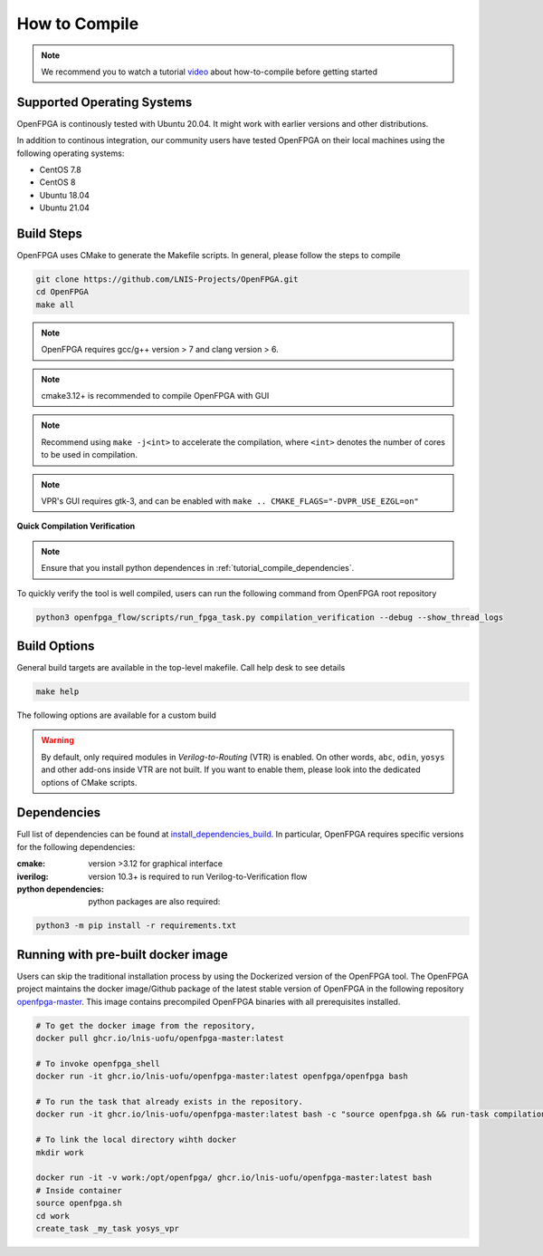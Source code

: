 .. _tutorial_compile:

How to Compile
--------------

.. note:: We recommend you to watch a tutorial `video <https://youtu.be/F9sMRmDewM0>`_ about how-to-compile before getting started

.. only:: html

  .. youtube:: F9sMRmDewM0

Supported Operating Systems
~~~~~~~~~~~~~~~~~~~~~~~~~~~

OpenFPGA is continously tested with Ubuntu 20.04. 
It might work with earlier versions and other distributions.

In addition to continous integration, our community users have tested OpenFPGA on their local machines using the following operating systems:

- CentOS 7.8
- CentOS 8
- Ubuntu 18.04
- Ubuntu 21.04

Build Steps
~~~~~~~~~~~
OpenFPGA uses CMake to generate the Makefile scripts.
In general, please follow the steps to compile

.. code-block:: shell

  git clone https://github.com/LNIS-Projects/OpenFPGA.git
  cd OpenFPGA
  make all

.. note:: OpenFPGA requires gcc/g++ version > 7 and clang version > 6.

.. note:: cmake3.12+ is recommended to compile OpenFPGA with GUI

.. note:: Recommend using ``make -j<int>`` to accelerate the compilation, where ``<int>`` denotes the number of cores to be used in compilation.

.. note:: VPR's GUI requires gtk-3, and can be enabled with ``make .. CMAKE_FLAGS="-DVPR_USE_EZGL=on"``

**Quick Compilation Verification**

.. note:: Ensure that you install python dependences in :ref:`tutorial_compile_dependencies`.

To quickly verify the tool is well compiled, users can run the following command from OpenFPGA root repository

.. code-block:: shell

  python3 openfpga_flow/scripts/run_fpga_task.py compilation_verification --debug --show_thread_logs

.. _tutorial_compile_build_options:

Build Options
~~~~~~~~~~~~~

General build targets are available in the top-level makefile. Call help desk to see details

.. code-block:: shell

  make help

The following options are available for a custom build

.. option:: BUILD_TYPE=<string>

  Specify the type of build. Can be either ``release`` or ``debug``. By default, release mode is selected (full optimization on runtime)

.. option:: CMAKE_FLAGS=<string>

  Force build flags to CMake. The following flags are available

  - ``DOPENFPGA_WITH_TEST=[ON|OFF]``: Enable/Disable the test build
  - ``DOPENFPGA_WITH_YOSYS=[ON|OFF]``: Enable/Disable the build of yosys. Note that when disabled, the build of yosys-plugin is also disabled
  - ``DOPENFPGA_WITH_YOSYS_PLUGIN=[ON|OFF]``: Enable/Disable the build of yosys-plugin.
  - ``DOPENFPGA_WITH_VERSION=[ON|OFF]``: Enable/Disable the build of version number. When disabled, version number will be displayed as an empty string.
  - ``DOPENFPGA_WITH_SWIG=[ON|OFF]``: Enable/Disable the build of SWIG, which is required for integrating to high-level interface.

.. warning:: By default, only required modules in *Verilog-to-Routing* (VTR) is enabled. On other words, ``abc``, ``odin``, ``yosys`` and other add-ons inside VTR are not built. If you want to enable them, please look into the dedicated options of CMake scripts.  

.. _tutorial_compile_dependencies:

Dependencies
~~~~~~~~~~~~
Full list of dependencies can be found at install_dependencies_build_.
In particular, OpenFPGA requires specific versions for the following dependencies:

:cmake:
  version >3.12 for graphical interface

:iverilog:
  version 10.3+ is required to run Verilog-to-Verification flow
  
:python dependencies:
  python packages are also required:
  
.. code-block::

  python3 -m pip install -r requirements.txt

.. _install_dependencies_build: https://github.com/lnis-uofu/OpenFPGA/blob/master/.github/workflows/install_dependencies_build.sh

Running with pre-built docker image
~~~~~~~~~~~~~~~~~~~~~~~~~~~~~~~~~~~

Users can skip the traditional installation process by using the Dockerized version
of the OpenFPGA tool. The OpenFPGA project maintains the docker image/Github package of
the latest stable version of OpenFPGA in the following repository
`openfpga-master <https://github.com/orgs/lnis-uofu/packages/container/package/openfpga-master>`_.
This image contains precompiled OpenFPGA binaries with all prerequisites installed.

.. code-block:: bash

   # To get the docker image from the repository, 
   docker pull ghcr.io/lnis-uofu/openfpga-master:latest

   # To invoke openfpga_shell
   docker run -it ghcr.io/lnis-uofu/openfpga-master:latest openfpga/openfpga bash

   # To run the task that already exists in the repository.
   docker run -it ghcr.io/lnis-uofu/openfpga-master:latest bash -c "source openfpga.sh && run-task compilation_verification"

   # To link the local directory wihth docker
   mkdir work

   docker run -it -v work:/opt/openfpga/ ghcr.io/lnis-uofu/openfpga-master:latest bash
   # Inside container 
   source openfpga.sh
   cd work 
   create_task _my_task yosys_vpr

